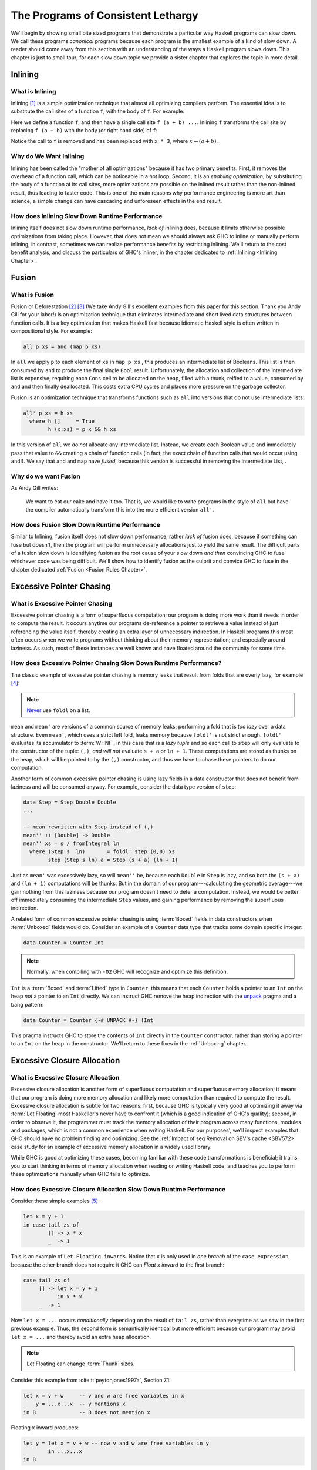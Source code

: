 .. _sec-lethargy:

The Programs of Consistent Lethargy
===================================

We'll begin by showing small bite sized programs that demonstrate a particular
way Haskell programs can slow down. We call these programs *canonical* programs
because each program is the smallest example of a kind of slow down. A reader
should come away from this section with an understanding of the ways a Haskell
program slows down. This chapter is just to small tour; for each slow down topic
we provide a sister chapter that explores the topic in more detail.

.. _canonical-inlining:

Inlining
--------

What is Inlining
^^^^^^^^^^^^^^^^

Inlining [#]_ is a simple optimization technique that almost all optimizing
compilers perform. The essential idea is to substitute the call sites of a
function ``f``, with the body of ``f``. For example:

.. code-block:: haskell
   :caption: Before inlining

   > let f x = x * 3
   --- somewhere else
   > f (a + b) - c

Here we define a function ``f``, and then have a single call site ``f (a + b)
...``. Inlining ``f`` transforms the call site by replacing ``f (a + b)``
with the body (or right hand side) of ``f``:

.. code-block:: haskell
   :caption: After inlining

   > let f x = x * 3
   -- somewhere else
   > (a + b) * 3 - c

Notice the call to ``f`` is removed and has been replaced with ``x * 3``, where
:math:`x \mapsto (a + b)`.


Why do We Want Inlining
^^^^^^^^^^^^^^^^^^^^^^^

Inlining has been called the "mother of all optimizations" because it has two
primary benefits. First, it removes the overhead of a function call, which can
be noticeable in a hot loop. Second, it is an *enabling optimization*; by
substituting the body of a function at its call sites, more optimizations are
possible on the inlined result rather than the non-inlined result, thus leading
to faster code. This is one of the main reasons why performance engineering is
more art than science; a simple change can have cascading and unforeseen effects
in the end result.

How does Inlining Slow Down Runtime Performance
^^^^^^^^^^^^^^^^^^^^^^^^^^^^^^^^^^^^^^^^^^^^^^^

Inlining itself does not slow down runtime performance, *lack of* inlining does,
because it limits otherwise possible optimizations from taking place. However,
that does not mean we should always ask GHC to inline or manually perform
inlining, in contrast, sometimes we can realize performance benefits by
restricting inlining. We'll return to the cost benefit analysis, and discuss the
particulars of GHC's inliner, in the chapter dedicated to :ref:`Inlining
<Inlining Chapter>`.


.. _canonical-fusion:

Fusion
------

What is Fusion
^^^^^^^^^^^^^^

Fusion or Deforestation [#]_ [#]_ (We take Andy Gill's excellent examples from
this paper for this section. Thank you Andy Gill for your labor!) is an
optimization technique that eliminates intermediate and short lived data
structures between function calls. It is a key optimization that makes Haskell
fast because idiomatic Haskell style is often written in compositional style.
For example:

.. code-block:: haskell

   all p xs = and (map p xs)

In ``all`` we apply ``p`` to each element of ``xs`` in ``map p xs`` , this
produces an intermediate list of Booleans. This list is then consumed by ``and``
to produce the final single ``Bool`` result. Unfortunately, the allocation and
collection of the intermediate list is expensive; requiring each ``Cons`` cell
to be allocated on the heap, filled with a thunk, reified to a value, consumed
by ``and`` and then finally deallocated. This costs extra CPU cycles and places
more pressure on the garbage collector.

Fusion is an optimization technique that transforms functions such as ``all``
into versions that do not use intermediate lists:

.. code-block:: haskell

   all' p xs = h xs
     where h []     = True
           h (x:xs) = p x && h xs

In this version of ``all`` we *do not* allocate any intermediate list. Instead,
we create each Boolean value and immediately pass that value to ``&&`` creating
a chain of function calls (in fact, the exact chain of function calls that would
occur using ``and``!). We say that ``and`` and ``map`` have *fused*, because
this version is successful in removing the intermediate List, .

Why do we want Fusion
^^^^^^^^^^^^^^^^^^^^^

As Andy Gill writes:

   We want to eat our cake and have it too. That is, we would like to write
   programs in the style of ``all`` but have the compiler automatically
   transform this into the more efficient version ``all'``.

How does Fusion Slow Down Runtime Performance
^^^^^^^^^^^^^^^^^^^^^^^^^^^^^^^^^^^^^^^^^^^^^

Similar to Inlining, fusion itself does not slow down performance, rather *lack
of* fusion does, because if something can fuse but doesn't, then the program
will perform unnecessary allocations just to yield the same result. The
difficult parts of a fusion slow down is identifying fusion as the root cause of
your slow down *and then* convincing GHC to fuse whichever code was being
difficult. We'll show how to identify fusion as the culprit and convice GHC to
fuse in the chapter dedicated :ref:`Fusion <Fusion Rules Chapter>`.


.. _canonical-pointer-chasing:

Excessive Pointer Chasing
-------------------------

What is Excessive Pointer Chasing
^^^^^^^^^^^^^^^^^^^^^^^^^^^^^^^^^

Excessive pointer chasing is a form of superfluous computation; our program is
doing more work than it needs in order to compute the result. It occurs anytime
our programs de-reference a pointer to retrieve a value instead of just
referencing the value itself, thereby creating an extra layer of unnecessary
indirection. In Haskell programs this most often occurs when we write programs
without thinking about their memory representation; and especially around
laziness. As such, most of these instances are well known and have floated
around the community for some time.


How does Excessive Pointer Chasing Slow Down Runtime Performance?
^^^^^^^^^^^^^^^^^^^^^^^^^^^^^^^^^^^^^^^^^^^^^^^^^^^^^^^^^^^^^^^^^

The classic example of excessive pointer chasing is memory leaks that result
from folds that are overly lazy, for example [#]_:

.. code-block:: haskell
   :caption: mean, calculated with a lazy left fold

   mean :: [Double] -> Double
   mean xs = s / fromIntegral ln
     where (s, ln)        = foldl step (0,0) xs
           step (s, ln) a = (s + a, ln + 1)


.. code-block:: haskell
   :caption: mean, calculated with a strict left fold

   mean' :: [Double] -> Double
   mean' xs = s / fromIntegral ln
     where (s, ln)        = foldl' step (0,0) xs
           step (s, ln) a = (s + a, ln + 1)

.. note::
   `Never
   <https://github.com/hasura/graphql-engine/pull/2933#discussion_r328821960>`_
   use ``foldl`` on a list.

``mean`` and ``mean'`` are versions of a common source of memory leaks;
performing a fold that is *too lazy* over a data structure. Even ``mean'``,
which uses a strict left fold, leaks memory because ``foldl'`` is not strict
enough. ``foldl'`` evaluates its accumulator to :term:`WHNF`, in this case that
is a *lazy tuple* and so each call to ``step`` will only evaluate to the
constructor of the tuple: ``(,)``, *and will not* evaluate ``s + a`` or ``ln +
1``. These computations are stored as thunks on the heap, which will be pointed
to by the ``(,)`` constructor, and thus we have to chase these pointers to do
our computation.

Another form of common excessive pointer chasing is using lazy fields in a data
constructor that does not benefit from laziness and will be consumed anyway. For
example, consider the data type version of ``step``:

.. code-block:: haskell

   data Step = Step Double Double
   ...

   -- mean rewritten with Step instead of (,)
   mean'' :: [Double] -> Double
   mean'' xs = s / fromIntegral ln
     where (Step s  ln)       = foldl' step (0,0) xs
           step (Step s ln) a = Step (s + a) (ln + 1)

Just as ``mean'`` was excessively lazy, so will ``mean''`` be, because each
``Double`` in ``Step`` is lazy, and so both the ``(s + a)`` and ``(ln + 1)``
computations will be thunks. But in the domain of our program---calculating the
geometric average---we gain nothing from this laziness because our program
doesn't need to defer a computation. Instead, we would be better off immediately
consuming the intermediate ``Step`` values, and gaining performance by removing
the superfluous indirection.


A related form of common excessive pointer chasing is using :term:`Boxed` fields
in data constructors when :term:`Unboxed` fields would do. Consider an example
of a ``Counter`` data type that tracks some domain specific integer:

.. code-block:: haskell

   data Counter = Counter Int

.. note::
   Normally, when compiling with ``-O2`` GHC will recognize and optimize this definition.

``Int`` is a :term:`Boxed` and :term:`Lifted` type in ``Counter``, this means
that each ``Counter`` holds a pointer to an ``Int`` on the heap *not* a pointer
to an ``Int`` directly. We can instruct GHC remove the heap indirection with the
`unpack
<https://downloads.haskell.org/~ghc/latest/docs/html/users_guide/exts/pragmas.html?highlight=unpack#unpack-pragma>`_
pragma and a bang pattern:

.. code-block:: haskell

   data Counter = Counter {-# UNPACK #-} !Int

This pragma instructs GHC to store the contents of ``Int`` directly in the
``Counter`` constructor, rather than storing a pointer to an ``Int`` on the heap
in the constructor. We'll return to these fixes in the :ref:`Unboxing` chapter.


.. _canonical-closure-alloc:

Excessive Closure Allocation
----------------------------

What is Excessive Closure Allocation
^^^^^^^^^^^^^^^^^^^^^^^^^^^^^^^^^^^^

Excessive closure allocation is another form of superfluous computation and
superfluous memory allocation; it means that our program is doing more memory
allocation and likely more computation than required to compute the result.
Excessive closure allocation is subtle for two reasons: first, because GHC is
typically very good at optimizing it away via :term:`Let Floating` most
Haskeller's never have to confront it (which is a good indication of GHC's
quality); second, in order to observe it, the programmer must track the memory
allocation of their program across many functions, modules and packages, which
is not a common experience when writing Haskell. For our purposes', we'll
inspect examples that GHC should have no problem finding and optimizing. See the
:ref:`Impact of seq Removal on SBV's cache <SBV572>` case study for an example of excessive memory allocation in a widely used library. 

.. todo::
   Not yet written, see `#18 <https://github.com/input-output-hk/hs-opt-handbook.github.io/issues/18>`_

While
GHC is good at optimizing these cases, becoming familiar with these code
transformations is beneficial; it trains you to start thinking in terms of
memory allocation when reading or writing Haskell code, and teaches you to
perform these optimizations manually when GHC fails to optimize.


How does Excessive Closure Allocation Slow Down Runtime Performance
^^^^^^^^^^^^^^^^^^^^^^^^^^^^^^^^^^^^^^^^^^^^^^^^^^^^^^^^^^^^^^^^^^^

Consider these simple examples [#]_ :

.. code-block:: haskell

   let x = y + 1
   in case tail zs of
           [] -> x * x
           _  -> 1

This is an example of ``Let Floating inwards``. Notice that ``x`` is only used
in *one branch* of the ``case expression``, because the other branch does not
require it GHC can *Float x inward* to the first branch:

.. code-block:: haskell

   case tail zs of
        [] -> let x = y + 1
              in x * x
        _  -> 1

Now ``let x = ...`` occurs *conditionally* depending on the result of ``tail zs``,
rather than everytime as we saw in the first previous example. Thus, the second
form is semantically identical but more efficient because our program may avoid
``let x = ...`` and thereby avoid an extra heap allocation.

.. note::
   Let Floating can change :term:`Thunk` sizes.

Consider this example from :cite:t:`peytonjones1997a`, Section 7.1:

.. code-block:: haskell

   let x = v + w     -- v and w are free variables in x
       y = ...x...x  -- y mentions x
   in B              -- B does not mention x

Floating ``x`` inward produces:

.. code-block:: haskell

   let y = let x = v + w -- now v and w are free variables in y
           in ...x...x
   in B

Now ``v`` and ``w`` are free variables in ``y`` but ``x`` is not. ``x`` is a
bound variable in ``y`` (and will get inlined). So if ``v`` and ``w`` were
originally free in ``y`` then the size of the thunk for ``y`` will be unchanged.
However, if ``v`` and ``w`` are *newly* free in ``y`` then the size of the thunk
will increase to reference the new free variables.

Let bindings are also be floated outwards. There are several versions of outward
let floating which perform small optimizations by moving ``let`` bindings around
``case`` expressions, for now we'll focus on a very effective outward floating
transformation called the :term:`Full Laziness transformation`. The Full
Laziness transformation floats bindings out of lambda abstractions, consider:

.. code-block:: haskell

   f = \xs -> let
                g = \y -> let n = length xs  -- calculate n
                          in ...g...n        -- use n, but not xs
              in ...g...

So we have an outer function, ``f``, that defines a tight inner loop ``g``.
Notice that *every* recursive call to ``g`` will allocate space for, and
calclulate ``length xs`` because ``let n = ...`` is inside the body of ``g``,
and ``n`` is also used in ``g``. But this is clearly wasteful, ``xs`` isn't
changing in the body of ``g`` and so we should only need to calculate ``n``
once. Fortunately, ``g`` never uses ``xs`` other than to calculate ``n``, so
``let n = ...`` can be floated out of ``g``:

.. code-block:: haskell

   f = \xs -> let n = length xs          -- n only calculated once
              in let g = \y -> ...g...n  -- use previously defined n
                 in ...g...

This version is the full laziness version because we have moved ``let n = ..``
out of the lambda in the body of ``g``. This version is much more efficient by
utilizing laziness and avoiding repeated, wasteful computations of ``n``. ``n``
will be a thunk for the first iteration of ``g``, but for every other iteration
of ``g``, ``n`` will be evaluated to value thus saving time and space.

.. _canonical-domain-modeling:

Poor Domain Modeling
--------------------

What is Poor Domain Modeling
^^^^^^^^^^^^^^^^^^^^^^^^^^^^

Poor domain modeling is a catch all phrase for constructing a program that has a
high impedance to the problem domain. The problem domain is the abstract domain
that dictates the computation that the program must do, the logical sequence of
steps it must take and the invariants it must uphold. The program domain is the
implementation, it is the code that is tasked with performing the computation
and upholding the invariants in the problem domain. This is a one-to-many
relationship; for any given problem domain there are many possible
implementations.

For example, imagine our task is to implement a program that sorts some data. We
can list the concepts, invariants and properties this problem domain specifies:
the domain has the concepts of a datum; which is a single unit of information, a
partial order on that data; there are many sequences of data, but for a given
set of data only two sequences have the property sorted, a datum must have an
ordinal property; or else we would not be able to sort, and the sorted
invariant; that defines what the property sorted means: for a sort from low to
high, a given datum that is less than another datum must precede the greater
datum in the output sequence. Note that every possible implementation must
somehow represent and abide by these ideas for the program to be considered
correct and for the implementation to be considered an implementation at all.

Therefore poor domain modeling occurs when the implementation makes it difficult
to express the computation, properties and invariants required by the problem
domain. If this is the case then we say there is a high impedance between the
problem domain and the program domain. Obviously this is problem specific and we
cannot provide a canonical example, instead we'll provide a set of guidelines to
describe when you know you have high impedance and how to fix it.


How do I know if I have Poor Domain Modeling
^^^^^^^^^^^^^^^^^^^^^^^^^^^^^^^^^^^^^^^^^^^^

Unfortunately, this is more art than science. Classic indications in Haskell
are all instances of the implementation doing more work than is necessary:


Overuse of Data.List
""""""""""""""""""""

You've used a List and have called a function from ``Data.List`` that does any
kind of out-of-order processing on elements of the list, or must traverse the
entire list in order to produce a result:

#. ``length``
#. ``reverse``
#. ``splitAt``
#. ``takeWhile``
#. ``dropWhile``
#. ``elem``
#. ``notElem``
#. ``find``
#. ``filter``
#. any kind of indexing

Recall that lists in Haskell are streams; not treating them as such creates
impedance between the problem domain and your program in addition to degrading
runtime performance (and easily creating a quadratic time program). However,
small temporary lists holding single digits of elements are fine because they
take less time to construct and traverse than more complicated data structures.

Functions in your Program Domain do not Easily Compose to have Meaning in your Problem Domain
"""""""""""""""""""""""""""""""""""""""""""""""""""""""""""""""""""""""""""""""""""""""""""""

Composition and composability is one of the most valuable properties code can
have. It is key to modularity, key to reuse, creates code that is easier to
test, is easier to understand and is often more compact code. When the functions
in your program domain do not easily compose you'll often find yourself
constantly packing, unpacking, and repacking domain elements just to get
anything done. You'll be forced to reach into the *implementation* of objects in
your program domain in order to express meaning in your problem domain, rather
than expressing that meaning through functions.

When the program domain lacks composability, functions will become overly large
and overly concerned with implementation details; *that* is high impedance
expressing itself in the implementation.

.. todo::
   Need example as case study see `#20 <https://github.com/input-output-hk/hs-opt-handbook.github.io/issues/20>`_


Problem Domain Invariants are Difficult to Express
""""""""""""""""""""""""""""""""""""""""""""""""""

This one usually manifests through the use of superfluous guards. So many
functions take this form:

.. code-block:: haskell

   -- | an example function on Foo, this function learns a lot about Foo
   -- by testing Foo against many predicates
   myFunction :: Foo -> Bar
   myFunction foo | predicate0 foo = ...do something ...
                  | predicate1 foo = ...do another thing...
                  | ...
                  | predicateN foo = ...do N thing...

This becomes problematic when it grows to be ubiquitous in the code base.
When a lot of functions in the program use guards the program will suffer
from redundant checks and poor branch prediction, for example:

.. code-block:: haskell

   -- | another function on Foo, this function doesn't learn much about Foo
   -- because it only tests Foo against one predicate.
   myOtherFunction :: Foo -> Baz
   myOtherFunction foo | predicate1 foo = ...do some another thing...
                       | otherwise      = ...

   main :: IO ()
   main = do foo <- getFoo          -- we get a Foo
             myFunction foo         -- we learn a lot about Foo
             myOtherFunction foo    -- nothing we've learned is propagated forward
                                    --  from myFunction to myOtherFunction, and so
                                    --  we redundantly check predicate1 on foo.



References
----------
.. [#] https://wiki.haskell.org/Inlining_and_Specialisation
.. [#] https://www.sciencedirect.com/science/article/pii/030439759090147A?via%3Dihub
.. [#] https://www.microsoft.com/en-us/research/wp-content/uploads/2016/07/deforestation-short-cut.pdf
.. [#] This code adapted from Johan Tibell slides on Haskell `optimization
       <https://www.slideshare.net/tibbe/highperformance-haskell>`_.
.. [#] This code adapted from :cite:t:`peytonjones1997a` Section 7.
